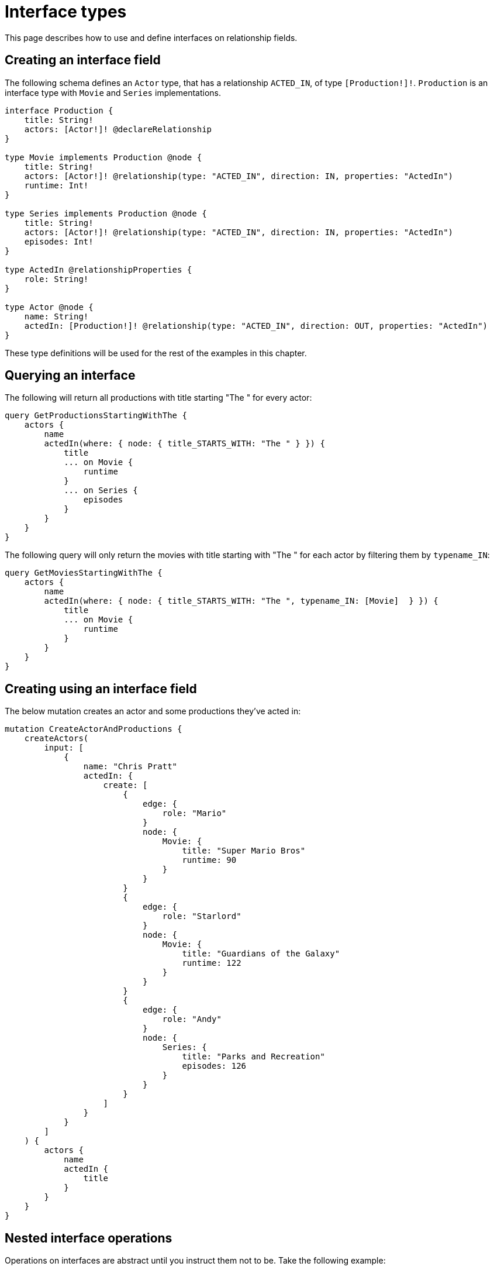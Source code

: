 [[type-definitions-interfaces]]
= Interface types
:page-aliases: type-definitions/interfaces.adoc, type-definitions/types/interfaces.adoc
:description: This page describes how to use and define interfaces on relationship fields.


This page describes how to use and define interfaces on relationship fields.

== Creating an interface field

The following schema defines an `Actor` type, that has a relationship `ACTED_IN`, of type `[Production!]!`.
`Production` is an interface type with `Movie` and `Series` implementations.

[source, graphql, indent=0]
----
interface Production {
    title: String!
    actors: [Actor!]! @declareRelationship
}

type Movie implements Production @node {
    title: String!
    actors: [Actor!]! @relationship(type: "ACTED_IN", direction: IN, properties: "ActedIn")
    runtime: Int!
}

type Series implements Production @node {
    title: String!
    actors: [Actor!]! @relationship(type: "ACTED_IN", direction: IN, properties: "ActedIn")
    episodes: Int!
}

type ActedIn @relationshipProperties {
    role: String!
}

type Actor @node {
    name: String!
    actedIn: [Production!]! @relationship(type: "ACTED_IN", direction: OUT, properties: "ActedIn")
}
----

These type definitions will be used for the rest of the examples in this chapter.

[[type-definitions-interfaced-types-querying]]
== Querying an interface

The following will return all productions with title starting "The " for every actor:

[source, graphql, indent=0]
----
query GetProductionsStartingWithThe {
    actors {
        name
        actedIn(where: { node: { title_STARTS_WITH: "The " } }) {
            title
            ... on Movie {
                runtime
            }
            ... on Series {
                episodes
            }
        }
    }
}
----

The following query will only return the movies with title starting with "The " for each actor by filtering them by `typename_IN`:

[source, graphql, indent=0]
----
query GetMoviesStartingWithThe {
    actors {
        name
        actedIn(where: { node: { title_STARTS_WITH: "The ", typename_IN: [Movie]  } }) {
            title
            ... on Movie {
                runtime
            }
        }
    }
}
----

== Creating using an interface field

The below mutation creates an actor and some productions they've acted in:

[source, graphql, indent=0]
----
mutation CreateActorAndProductions {
    createActors(
        input: [
            {
                name: "Chris Pratt"
                actedIn: {
                    create: [
                        {
                            edge: {
                                role: "Mario"
                            }
                            node: {
                                Movie: {
                                    title: "Super Mario Bros"
                                    runtime: 90
                                }
                            }
                        }
                        {
                            edge: {
                                role: "Starlord"
                            }
                            node: {
                                Movie: {
                                    title: "Guardians of the Galaxy"
                                    runtime: 122
                                }
                            }
                        }
                        {
                            edge: {
                                role: "Andy"
                            }
                            node: {
                                Series: {
                                    title: "Parks and Recreation"
                                    episodes: 126
                                }
                            }
                        }
                    ]
                }
            }
        ]
    ) {
        actors {
            name
            actedIn {
                title
            }
        }
    }
}
----

== Nested interface operations

Operations on interfaces are abstract until you instruct them not to be. 
Take the following example:

[source, graphql, indent=0]
----
mutation CreateActorAndProductions {
    updateActors(
        where: { name_EQ: "Woody Harrelson" }
        connect: {
            actedIn: {
                where: { node: { title_EQ: "Zombieland" } }
                connect: { actors: { where: { node: { name_EQ: "Emma Stone" } } } }
            }
        }
    ) {
        actors {
            name
            actedIn {
                title
            }
        }
    }
}
----

The above mutation:

. Finds any `Actor` nodes with the name "Woody Harrelson".
. Connects the "Woody Harrelson" node to a `Production` node with the title "Zombieland".
. Connects the connected `Production` node to any `Actor` nodes with the name "Emma Stone".


== Querying an interface

In order to set which implementations are returned by a query, a filter `where` needs to be applied.
For example, the following query returns all productions (`movies` and `series`) with title starting "The " for every actor:

[source, graphql, indent=0]
----
query GetProductionsStartingWithThe {
    actors {
        name
        actedIn(where: { node: { title_STARTS_WITH: "The " } }) {
            title
            ... on Movie {
                runtime
            }
            ... on Series {
                episodes
            }
        }
    }
}
----